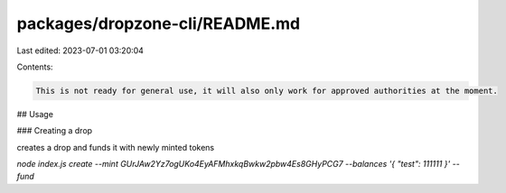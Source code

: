 packages/dropzone-cli/README.md
===============================

Last edited: 2023-07-01 03:20:04

Contents:

.. code-block:: md

    This is not ready for general use, it will also only work for approved authorities at the moment.

## Usage

### Creating a drop

creates a drop and funds it with newly minted tokens

`node index.js create --mint GUrJAw2Yz7ogUKo4EyAFMhxkqBwkw2pbw4Es8GHyPCG7 --balances '{ "test": 111111 }' --fund`



